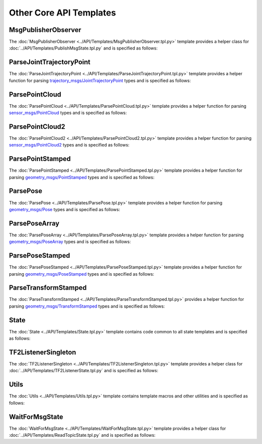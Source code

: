 ************************
Other Core API Templates
************************

MsgPublisherObserver
====================

The :doc:`MsgPublisherObserver <../API/Templates/MsgPublisherObserver.tpl.py>` template provides a helper class for :doc:`../API/Templates/PublishMsgState.tpl.py`  and is specified as follows:

.. program-output:: ../scripts/help MsgPublisherObserver -n

ParseJointTrajectoryPoint
=========================

The :doc:`ParseJointTrajectoryPoint <../API/Templates/ParseJointTrajectoryPoint.tpl.py>` template provides a helper function for parsing `trajectory_msgs/JointTrajectoryPoint <https://docs.ros.org/api/trajectory_msgs/html/msg/JointTrajectoryPoint.html>`_ types and is specified as follows:

.. program-output:: ../scripts/help ParseJointTrajectoryPoint -n

ParsePointCloud
===============

The :doc:`ParsePointCloud <../API/Templates/ParsePointCloud.tpl.py>` template provides a helper function for parsing `sensor_msgs/PointCloud <https://docs.ros.org/api/sensor_msgs/html/msg/PointCloud.html>`_ types and is specified as follows:

.. program-output:: ../scripts/help ParsePointCloud -n

ParsePointCloud2
================

The :doc:`ParsePointCloud2 <../API/Templates/ParsePointCloud2.tpl.py>` template provides a helper function for parsing `sensor_msgs/PointCloud2 <https://docs.ros.org/api/sensor_msgs/html/msg/PointCloud2.html>`_ types and is specified as follows:

.. program-output:: ../scripts/help ParsePointCloud2 -n

ParsePointStamped
=================

The :doc:`ParsePointStamped <../API/Templates/ParsePointStamped.tpl.py>` template provides a helper function for parsing `geometry_msgs/PointStamped <https://docs.ros.org/api/geometry_msgs/html/msg/PointStamped.html>`_ types and is specified as follows:

.. program-output:: ../scripts/help ParsePointStamped -n

ParsePose 
=========

The :doc:`ParsePose <../API/Templates/ParsePose.tpl.py>` template provides a helper function for parsing `geometry_msgs/Pose <https://docs.ros.org/api/geometry_msgs/html/msg/Pose.html>`_ types and is specified as follows:

.. program-output:: ../scripts/help ParsePose -n

ParsePoseArray
==============

The :doc:`ParsePoseArray <../API/Templates/ParsePoseArray.tpl.py>` template provides a helper function for parsing `geometry_msgs/PoseArray <https://docs.ros.org/api/geometry_msgs/html/msg/PoseArray.html>`_ types and is specified as follows:

.. program-output:: ../scripts/help ParsePoseArray -n

ParsePoseStamped
================

The :doc:`ParsePoseStamped <../API/Templates/ParsePoseStamped.tpl.py>` template provides a helper function for parsing `geometry_msgs/PoseStamped <https://docs.ros.org/api/geometry_msgs/html/msg/PoseStamped.html>`_ types and is specified as follows:

.. program-output:: ../scripts/help ParsePoseStamped -n

ParseTransformStamped
=====================

The :doc:`ParseTransformStamped <../API/Templates/ParseTransformStamped.tpl.py>` provides a helper function for parsing `geometry_msgs/TransformStamped <https://docs.ros.org/api/geometry_msgs/html/msg/TransformStamped.html>`_ types and is specified as follows:

.. program-output:: ../scripts/help ParseTransformStamped -n

State 
=====

The :doc:`State <../API/Templates/State.tpl.py>` template contains code common to all state templates and is specified as follows:

.. program-output:: ../scripts/help State -n

TF2ListenerSingleton
====================

The :doc:`TF2ListenerSingleton <../API/Templates/TF2ListenerSingleton.tpl.py>` template provides a helper class for :doc:`../API/Templates/TF2ListenerState.tpl.py` and is specified as follows:

.. program-output:: ../scripts/help TF2ListenerSingleton -n

Utils
=====

The :doc:`Utils <../API/Templates/Utils.tpl.py>` template contains template macros and other utilities and is specified as follows:

.. program-output:: ../scripts/help Utils -n

WaitForMsgState
===============

The :doc:`WaitForMsgState <../API/Templates/WaitForMsgState.tpl.py>` template provides a helper class for :doc:`../API/Templates/ReadTopicState.tpl.py` and is specified as follows:

.. program-output:: ../scripts/help WaitForMsgState -n
